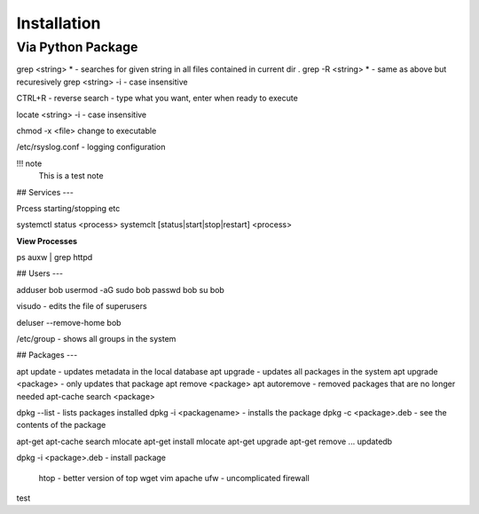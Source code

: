 
************
Installation
************


Via Python Package
==================

grep <string> *  - searches for given string in all files contained in current dir .
grep -R <string> *  - same as above but recuresively
grep <string> -i - case insensitive



CTRL+R - reverse search - type what you want, enter when ready to execute

locate <string> -i - case insensitive

chmod -x <file> change to executable

/etc/rsyslog.conf - logging configuration


!!! note
  This is a test note


## Services
---

Prcess starting/stopping etc


systemctl status <process>
systemclt [status|start|stop|restart] <process>


**View Processes**

ps auxw | grep httpd


## Users
---


adduser bob
usermod -aG sudo bob
passwd bob
su bob

visudo - edits the file of superusers

deluser --remove-home bob

/etc/group - shows all groups in the system


## Packages
---

apt update - updates metadata in the local database
apt upgrade - updates all packages in the system
apt upgrade <package> - only updates that package
apt remove <package>
apt autoremove - removed packages that are no longer needed
apt-cache search <package>

dpkg --list - lists packages installed
dpkg -i <packagename> - installs the package
dpkg -c <package>.deb - see the contents of the package


apt-get
apt-cache search mlocate
apt-get install mlocate
apt-get upgrade
apt-get remove ...
updatedb

dpkg -i <package>.deb - install package




 htop  - better version of top
 wget
 vim
 apache
 ufw - uncomplicated firewall

test